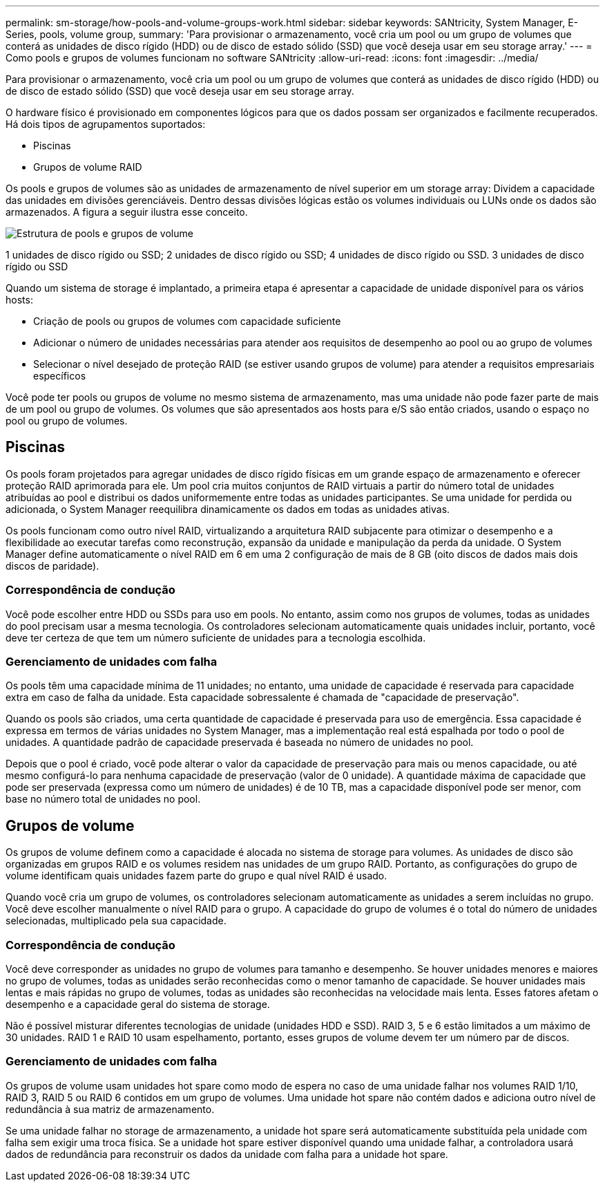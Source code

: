 ---
permalink: sm-storage/how-pools-and-volume-groups-work.html 
sidebar: sidebar 
keywords: SANtricity, System Manager, E-Series, pools, volume group, 
summary: 'Para provisionar o armazenamento, você cria um pool ou um grupo de volumes que conterá as unidades de disco rígido (HDD) ou de disco de estado sólido (SSD) que você deseja usar em seu storage array.' 
---
= Como pools e grupos de volumes funcionam no software SANtricity
:allow-uri-read: 
:icons: font
:imagesdir: ../media/


[role="lead"]
Para provisionar o armazenamento, você cria um pool ou um grupo de volumes que conterá as unidades de disco rígido (HDD) ou de disco de estado sólido (SSD) que você deseja usar em seu storage array.

O hardware físico é provisionado em componentes lógicos para que os dados possam ser organizados e facilmente recuperados. Há dois tipos de agrupamentos suportados:

* Piscinas
* Grupos de volume RAID


Os pools e grupos de volumes são as unidades de armazenamento de nível superior em um storage array: Dividem a capacidade das unidades em divisões gerenciáveis. Dentro dessas divisões lógicas estão os volumes individuais ou LUNs onde os dados são armazenados. A figura a seguir ilustra esse conceito.

image::../media/sam1130-dwg-volumes-drive-structure-pools-and-volume-groups.gif[Estrutura de pools e grupos de volume]

1 unidades de disco rígido ou SSD; 2 unidades de disco rígido ou SSD; 4 unidades de disco rígido ou SSD. 3 unidades de disco rígido ou SSD

Quando um sistema de storage é implantado, a primeira etapa é apresentar a capacidade de unidade disponível para os vários hosts:

* Criação de pools ou grupos de volumes com capacidade suficiente
* Adicionar o número de unidades necessárias para atender aos requisitos de desempenho ao pool ou ao grupo de volumes
* Selecionar o nível desejado de proteção RAID (se estiver usando grupos de volume) para atender a requisitos empresariais específicos


Você pode ter pools ou grupos de volume no mesmo sistema de armazenamento, mas uma unidade não pode fazer parte de mais de um pool ou grupo de volumes. Os volumes que são apresentados aos hosts para e/S são então criados, usando o espaço no pool ou grupo de volumes.



== Piscinas

Os pools foram projetados para agregar unidades de disco rígido físicas em um grande espaço de armazenamento e oferecer proteção RAID aprimorada para ele. Um pool cria muitos conjuntos de RAID virtuais a partir do número total de unidades atribuídas ao pool e distribui os dados uniformemente entre todas as unidades participantes. Se uma unidade for perdida ou adicionada, o System Manager reequilibra dinamicamente os dados em todas as unidades ativas.

Os pools funcionam como outro nível RAID, virtualizando a arquitetura RAID subjacente para otimizar o desempenho e a flexibilidade ao executar tarefas como reconstrução, expansão da unidade e manipulação da perda da unidade. O System Manager define automaticamente o nível RAID em 6 em uma 2 configuração de mais de 8 GB (oito discos de dados mais dois discos de paridade).



=== Correspondência de condução

Você pode escolher entre HDD ou SSDs para uso em pools. No entanto, assim como nos grupos de volumes, todas as unidades do pool precisam usar a mesma tecnologia. Os controladores selecionam automaticamente quais unidades incluir, portanto, você deve ter certeza de que tem um número suficiente de unidades para a tecnologia escolhida.



=== Gerenciamento de unidades com falha

Os pools têm uma capacidade mínima de 11 unidades; no entanto, uma unidade de capacidade é reservada para capacidade extra em caso de falha da unidade. Esta capacidade sobressalente é chamada de "capacidade de preservação".

Quando os pools são criados, uma certa quantidade de capacidade é preservada para uso de emergência. Essa capacidade é expressa em termos de várias unidades no System Manager, mas a implementação real está espalhada por todo o pool de unidades. A quantidade padrão de capacidade preservada é baseada no número de unidades no pool.

Depois que o pool é criado, você pode alterar o valor da capacidade de preservação para mais ou menos capacidade, ou até mesmo configurá-lo para nenhuma capacidade de preservação (valor de 0 unidade). A quantidade máxima de capacidade que pode ser preservada (expressa como um número de unidades) é de 10 TB, mas a capacidade disponível pode ser menor, com base no número total de unidades no pool.



== Grupos de volume

Os grupos de volume definem como a capacidade é alocada no sistema de storage para volumes. As unidades de disco são organizadas em grupos RAID e os volumes residem nas unidades de um grupo RAID. Portanto, as configurações do grupo de volume identificam quais unidades fazem parte do grupo e qual nível RAID é usado.

Quando você cria um grupo de volumes, os controladores selecionam automaticamente as unidades a serem incluídas no grupo. Você deve escolher manualmente o nível RAID para o grupo. A capacidade do grupo de volumes é o total do número de unidades selecionadas, multiplicado pela sua capacidade.



=== Correspondência de condução

Você deve corresponder as unidades no grupo de volumes para tamanho e desempenho. Se houver unidades menores e maiores no grupo de volumes, todas as unidades serão reconhecidas como o menor tamanho de capacidade. Se houver unidades mais lentas e mais rápidas no grupo de volumes, todas as unidades são reconhecidas na velocidade mais lenta. Esses fatores afetam o desempenho e a capacidade geral do sistema de storage.

Não é possível misturar diferentes tecnologias de unidade (unidades HDD e SSD). RAID 3, 5 e 6 estão limitados a um máximo de 30 unidades. RAID 1 e RAID 10 usam espelhamento, portanto, esses grupos de volume devem ter um número par de discos.



=== Gerenciamento de unidades com falha

Os grupos de volume usam unidades hot spare como modo de espera no caso de uma unidade falhar nos volumes RAID 1/10, RAID 3, RAID 5 ou RAID 6 contidos em um grupo de volumes. Uma unidade hot spare não contém dados e adiciona outro nível de redundância à sua matriz de armazenamento.

Se uma unidade falhar no storage de armazenamento, a unidade hot spare será automaticamente substituída pela unidade com falha sem exigir uma troca física. Se a unidade hot spare estiver disponível quando uma unidade falhar, a controladora usará dados de redundância para reconstruir os dados da unidade com falha para a unidade hot spare.
